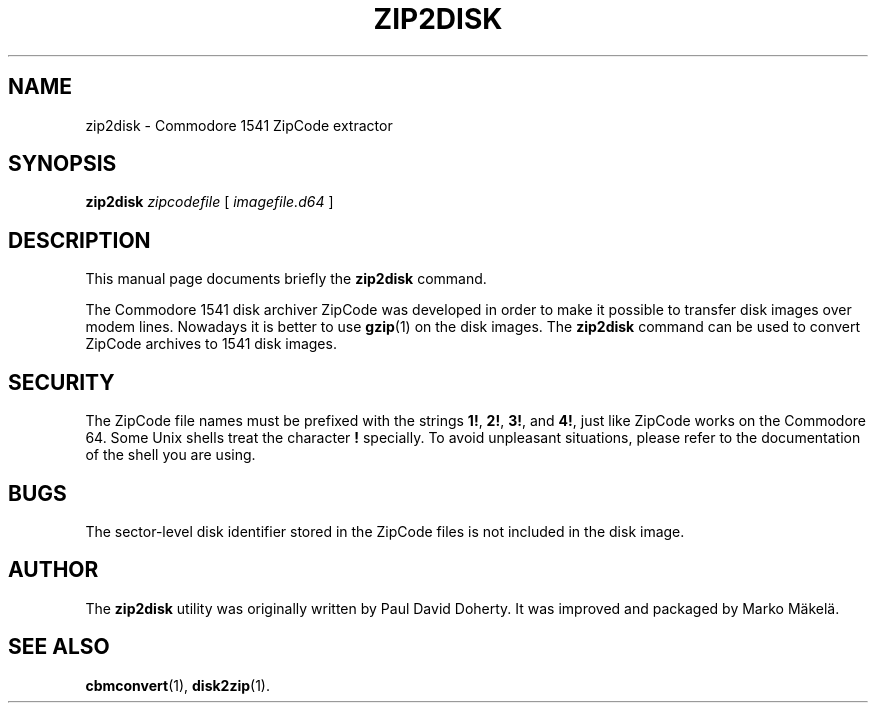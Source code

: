 .\" Manual page in -*- nroff -*- format; see man(7)
.TH ZIP2DISK 1 "September 18, 2001"
.SH NAME
zip2disk \- Commodore 1541 ZipCode extractor
.SH SYNOPSIS
.B zip2disk
.IR " zipcode\(file " [ " image\(file.d64 " ]
.SH DESCRIPTION
This manual page documents brie\(fly the
.B zip2disk
command.
.PP
The Commodore 1541 disk archiver ZipCode was developed in order to make
it possible to transfer disk images over modem lines.  Nowadays it is
better to use
.BR gzip (1)
on the disk images.  The \fBzip2disk\fP command can be used to convert
ZipCode archives to 1541 disk images.
.SH SECURITY
The ZipCode \(file names must be pre\(fixed with the strings \fB1!\fP,
\fB2!\fP, \fB3!\fP, and \fB4!\fP, just like ZipCode works on the
Commodore 64.  Some Unix shells treat the character \fB!\fP specially.
To avoid unpleasant situations, please refer to the documentation of
the shell you are using.
.SH BUGS
The sector-level disk identi\(fier stored in the ZipCode \(files is not
included in the disk image.
.SH AUTHOR
The \fBzip2disk\fP utility was originally written by
Paul David Doherty.  It was improved and packaged by
Marko M\(:akel\(:a.
.SH SEE ALSO
.BR cbmconvert (1),
.BR disk2zip (1).

